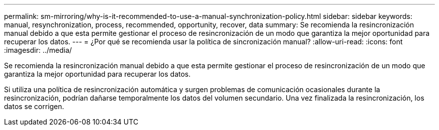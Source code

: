 ---
permalink: sm-mirroring/why-is-it-recommended-to-use-a-manual-synchronization-policy.html 
sidebar: sidebar 
keywords: manual, resynchronization, process, recommended, opportunity, recover, data 
summary: Se recomienda la resincronización manual debido a que esta permite gestionar el proceso de resincronización de un modo que garantiza la mejor oportunidad para recuperar los datos. 
---
= ¿Por qué se recomienda usar la política de sincronización manual?
:allow-uri-read: 
:icons: font
:imagesdir: ../media/


[role="lead"]
Se recomienda la resincronización manual debido a que esta permite gestionar el proceso de resincronización de un modo que garantiza la mejor oportunidad para recuperar los datos.

Si utiliza una política de resincronización automática y surgen problemas de comunicación ocasionales durante la resincronización, podrían dañarse temporalmente los datos del volumen secundario. Una vez finalizada la resincronización, los datos se corrigen.
